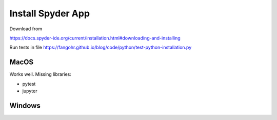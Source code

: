 Install Spyder App
==================

Download from

https://docs.spyder-ide.org/current/installation.html#downloading-and-installing

Run tests in file
https://fangohr.github.io/blog/code/python/test-python-installation.py

MacOS
-----

Works well. Missing libraries:

-  pytest
-  jupyter

Windows
-------
